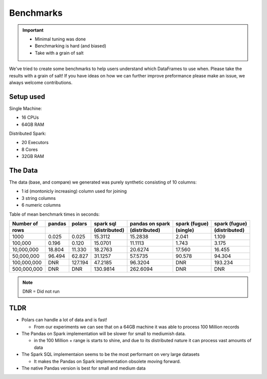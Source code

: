 Benchmarks
==========

.. important::

    - Minimal tuning was done
    - Benchmarking is hard (and biased)
    - Take with a grain of salt

    
We've tried to create some benchmarks to help users understand which DataFrames to use when.
Please take the results with a grain of salt! If you have ideas on how we can further improve
preformance please make an issue, we always welcome contributions.


Setup used
----------

Single Machine:

- 16 CPUs
- 64GB RAM

Distributed Spark:

- 20 Executors
- 8 Cores
- 32GB RAM

The Data
---------

The data (base, and compare) we generated was purely synthetic consisting of 10 columns:

- 1 id (montonicly increasing) column used for joining
- 3 string columns 
- 6 numeric columns


Table of mean benchmark times in seconds:

===========   =======   =======    ===============   ===============   ===============   =============== 
Number of     pandas    polars     spark sql         pandas on spark   spark (fugue)     spark (fugue)   
rows                               (distributed)     (distributed)     (single)          (distributed)   
===========   =======   =======    ===============   ===============   ===============   =============== 
1000          0.025     0.025      15.3112           15.2838           2.041             1.109           
100,000       0.196     0.120      15.0701           11.1113           1.743             3.175           
10,000,000    18.804    11.330     18.2763           20.6274           17.560            16.455          
50,000,000    96.494    62.827     31.1257           57.5735           90.578            94.304          
100,000,000   DNR       127.194    47.2185           96.3204           DNR               193.234         
500,000,000   DNR       DNR        130.9814          262.6094          DNR               DNR             
===========   =======   =======    ===============   ===============   ===============   =============== 

.. note:: DNR = Did not run

.. image:: img/benchmarks.png

TLDR
----

* Polars can handle a lot of data and is fast!
  
  * From our experiments we can see that on a 64GB machine it was able to process 100 Million records

* The Pandas on Spark implementation will be slower for small to mediumish data.

  * in the 100 Million + range is starts to shine, and due to its distributed 
    nature it can process vast amounts of data

* The Spark SQL implementaion seems to be the most performant on very large datasets
  
  * It makes the Pandas on Spark implementation obsolete moving forward.

* The native Pandas version is best for small and medium data
